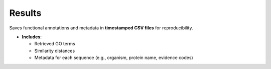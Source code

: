 Results
-------

Saves functional annotations and metadata in **timestamped CSV files** for reproducibility.

- **Includes**:

  - Retrieved GO terms
  - Similarity distances
  - Metadata for each sequence (e.g., organism, protein name, evidence codes)
